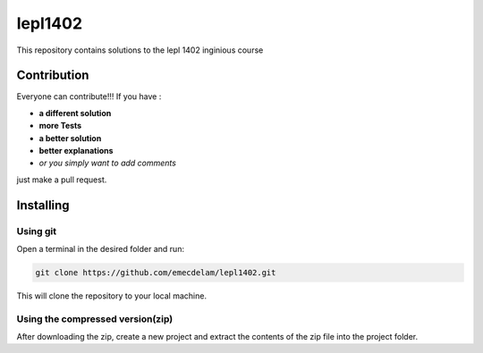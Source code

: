 lepl1402
=========

This repository contains solutions to the lepl 1402 inginious course

.. |version| image:: https://img.shields.io/badge/Version%20-0.0.1-orange?logo=git
   :alt: Version 0.0.1
.. |test| image:: https://img.shields.io/badge/Test%20-%20passing%20-darkgreen?logo=checkmarx
   :alt: Test: passing
.. |github| image:: https://img.shields.io/badge/GitHub%20-gray?logo=github
   :alt: GitHub
.. |contribute-github| image:: https://img.shields.io/badge/-GitHub-gray?logo=github
   :alt: Contribute on GitHub
.. |contribute-git| image:: https://img.shields.io/badge/-Git-gray?logo=git
   :alt: Contribute using Git
|version| |test|



Contribution
------------
Everyone can contribute!!! If you have :

|contribute-github| |contribute-git|

- **a different solution**
- **more Tests**
- **a better solution**
- **better explanations**
- *or you simply want to add comments*

just make a pull request.

Installing
----------

**Using git**
~~~~~~~~~~~

Open a terminal in the desired folder and run:

.. code:: sh

    git clone https://github.com/emecdelam/lepl1402.git

This will clone the repository to your local machine.

**Using the compressed version(zip)**
~~~~~~~~~~~~~~~~~~~~~~~~~~~~~~~~~~~~~

After downloading the zip, create a new project and extract the contents of the zip file into the project folder.

